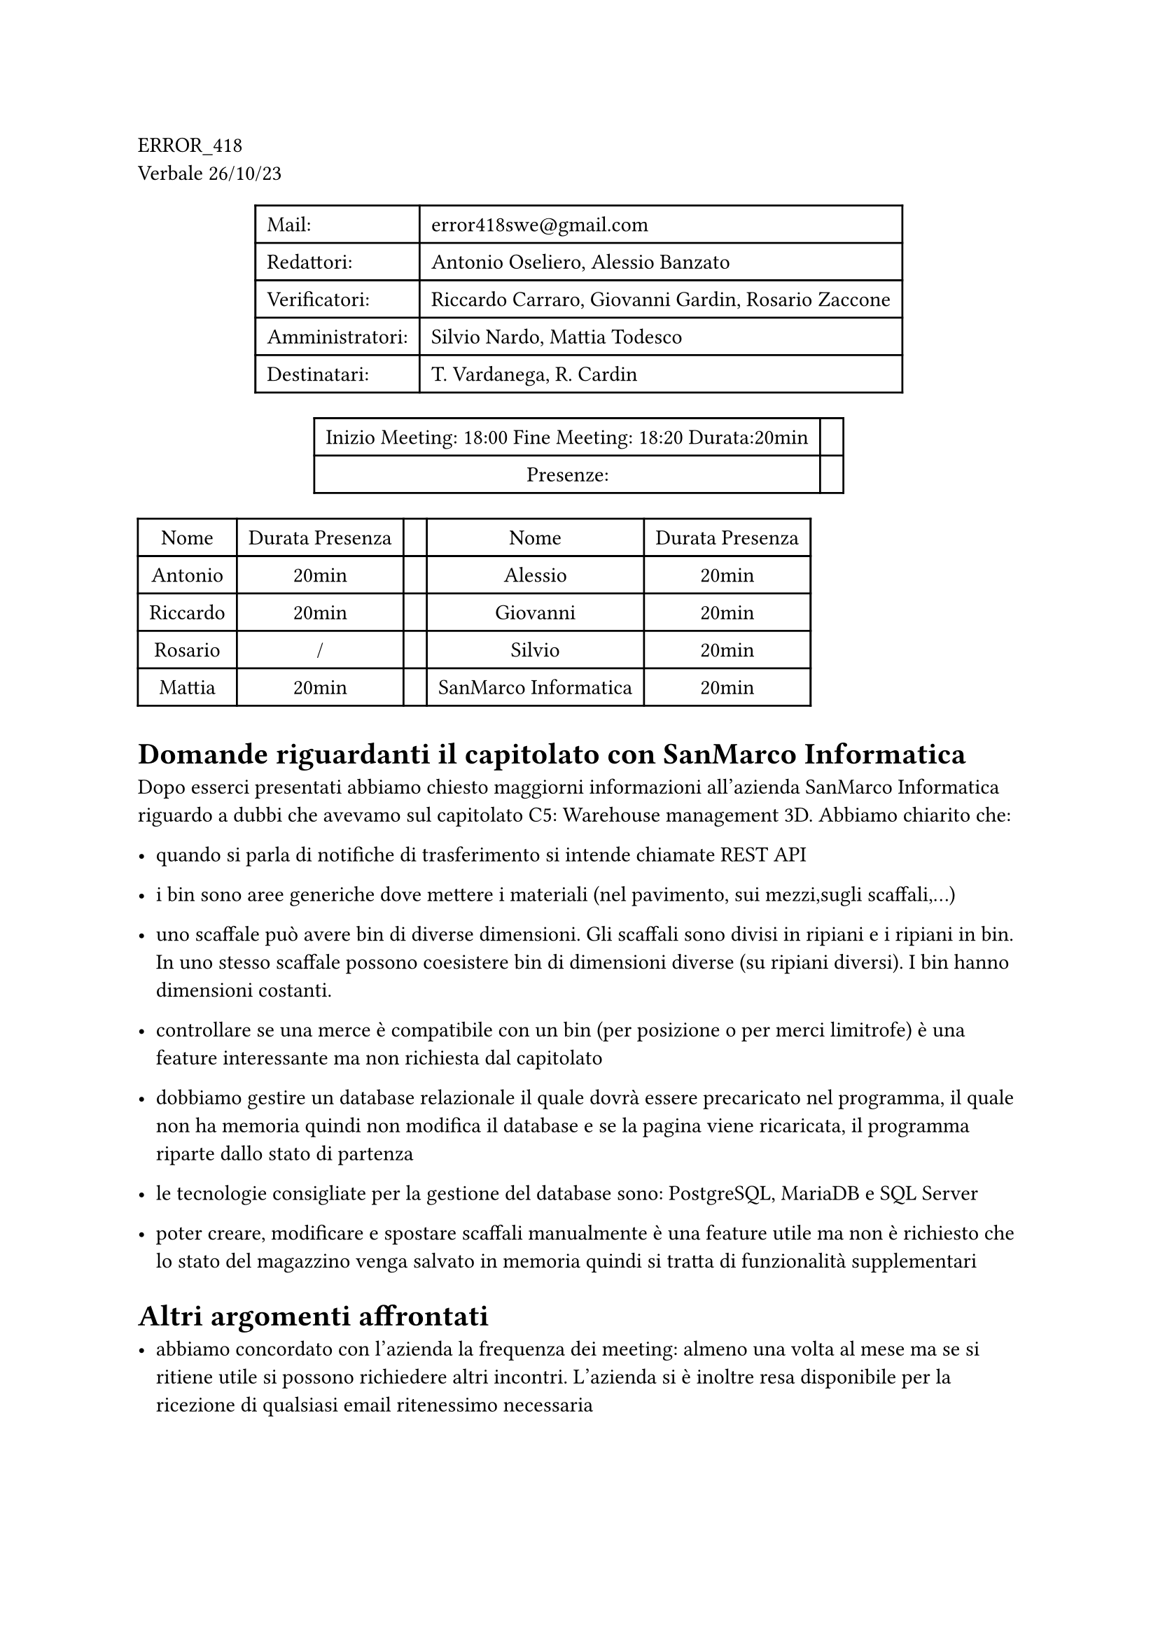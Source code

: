 ERROR\_418 \
Verbale 26/10/23

#figure(
align(center)[#table(
  columns: 2,
  align: (col, row) => (left,left,).at(col),
  inset: 6pt,
  [Mail:],
  [error418swe\@gmail.com],
  [Redattori:],
  [Antonio Oseliero, Alessio Banzato],
  [Verificatori:],
  [Riccardo Carraro, Giovanni Gardin, Rosario Zaccone],
  [Amministratori:],
  [Silvio Nardo, Mattia Todesco],
  [Destinatari:],
  [T. Vardanega, R. Cardin],
)]
)

#figure(
align(center)[#table(
  columns: 2,
  align: (col, row) => (center,center,).at(col),
  inset: 6pt,
  [Inizio Meeting: 18:00 Fine Meeting: 18:20 Durata:20min],
  [],
  [Presenze:],
  [],
)]
)

#block[
#figure(
align(center)[#table(
  columns: 5,
  align: (col, row) => (center,center,center,center,center,).at(col),
  inset: 6pt,
  [Nome], [Durata Presenza], [], [Nome], [Durata Presenza],
  [Antonio],
  [20min],
  [],
  [Alessio],
  [20min],
  [Riccardo],
  [20min],
  [],
  [Giovanni],
  [20min],
  [Rosario],
  [/],
  [],
  [Silvio],
  [20min],
  [Mattia],
  [20min],
  [],
  [SanMarco Informatica],
  [20min],
)]
)

]
= Domande riguardanti il capitolato con SanMarco Informatica
<domande-riguardanti-il-capitolato-con-sanmarco-informatica>
Dopo esserci presentati abbiamo chiesto maggiorni informazioni
all’azienda SanMarco Informatica riguardo a dubbi che avevamo sul
capitolato C5: Warehouse management 3D. Abbiamo chiarito che:

- quando si parla di notifiche di trasferimento si intende chiamate REST
  API

- i bin sono aree generiche dove mettere i materiali \(nel pavimento,
  sui mezzi,sugli scaffali,...)

- uno scaffale può avere bin di diverse dimensioni. Gli scaffali sono
  divisi in ripiani e i ripiani in bin. In uno stesso scaffale possono
  coesistere bin di dimensioni diverse \(su ripiani diversi). I bin
  hanno dimensioni costanti.

- controllare se una merce è compatibile con un bin \(per posizione o
  per merci limitrofe) è una feature interessante ma non richiesta dal
  capitolato

- dobbiamo gestire un database relazionale il quale dovrà essere
  precaricato nel programma, il quale non ha memoria quindi non modifica
  il database e se la pagina viene ricaricata, il programma riparte
  dallo stato di partenza

- le tecnologie consigliate per la gestione del database sono:
  PostgreSQL, MariaDB e SQL Server

- poter creare, modificare e spostare scaffali manualmente è una feature
  utile ma non è richiesto che lo stato del magazzino venga salvato in
  memoria quindi si tratta di funzionalità supplementari

= Altri argomenti affrontati
<altri-argomenti-affrontati>
- abbiamo concordato con l’azienda la frequenza dei meeting: almeno una
  volta al mese ma se si ritiene utile si possono richiedere altri
  incontri. L’azienda si è inoltre resa disponibile per la ricezione di
  qualsiasi email ritenessimo necessaria

- In fine ci è stato chiesto il motivo che ci ha spinto a sceglere il
  loro capitolato e, in maniera unanime, abbiamo concordato che lavorare
  con il 3D è molto stimolante e interessante anche a livello lavorativo
  per la sua ampia l’utilità

